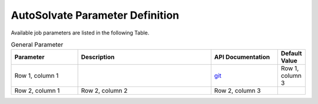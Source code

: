 AutoSolvate Parameter Definition
=================================

Available job parameters are listed in the following Table.

.. list-table:: General Parameter
   :widths: 25 50 25 10
   :header-rows: 1

   * - Parameter
     - Description
     - API Documentation
     - Default Value
   * - Row 1, column 1
     -
     - `git <https://git-scm.com/>`_
     - Row 1, column 3
   * - Row 2, column 1
     - Row 2, column 2
     - Row 2, column 3
     -
